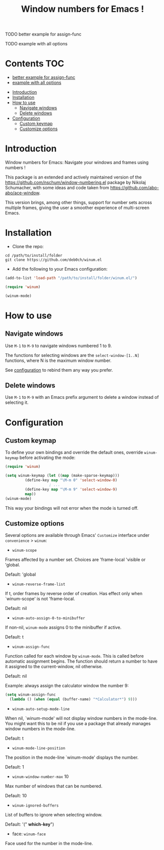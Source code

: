 [[https://github.com/syl20bnr/spacemacs][file:https://cdn.rawgit.com/syl20bnr/spacemacs/442d025779da2f62fc86c2082703697714db6514/assets/spacemacs-badge.svg]]

#+TITLE: Window numbers for Emacs !

**** TODO better example for assign-func
**** TODO example with all options

* Contents :TOC:
       - [[#better-example-for-assign-func][better example for assign-func]]
       - [[#example-with-all-options][example with all options]]
 - [[#introduction][Introduction]]
 - [[#installation][Installation]]
 - [[#how-to-use][How to use]]
   - [[#navigate-windows][Navigate windows]]
   - [[#delete-windows][Delete windows]]
 - [[#configuration][Configuration]]
   - [[#custom-keymap][Custom keymap]]
   - [[#customize-options][Customize options]]

* Introduction
Window numbers for Emacs: Navigate your windows and frames using numbers !

This package is an extended and actively maintained version of the
https://github.com/nschum/window-numbering.el package by Nikolaj Schumacher,
with some ideas and code taken from https://github.com/abo-abo/ace-window.

This version brings, among other things, support for number sets across multiple
frames, giving the user a smoother experience of multi-screen Emacs.

* Installation

- Clone the repo:

#+BEGIN_SRC shell
  cd /path/to/install/folder
  git clone https://github.com/deb0ch/winum.el
#+END_SRC

- Add the following to your Emacs configuration:

#+BEGIN_SRC emacs-lisp
  (add-to-list 'load-path "/path/to/install/folder/winum.el/")

  (require 'winum)

  (winum-mode)
#+END_SRC


* How to use
** Navigate windows
Use ~M-1~ to ~M-9~ to navigate windows numbered 1 to 9.

The functions for selecting windows are the =select-window-[1..N]= functions,
where N is the maximum window number.

See [[#configuration][configuration]] to rebind them any way you prefer.

** Delete windows
Use ~M-1~ to ~M-9~ with an Emacs prefix argument to delete a window instead of
selecting it.

* Configuration
** Custom keymap
   To define your own bindings and override the default ones, override
   =winum-keymap= before activating the mode:

   #+BEGIN_SRC emacs-lisp
     (require 'winum)

     (setq winum-keymap (let ((map (make-sparse-keymap)))
			  (define-key map "\M-m 0" 'select-window-0)
					     ; ...
			  (define-key map "\M-m 9" 'select-window-9)
			  map))
     (winum-mode)
#+END_SRC

This way your bindings will not error when the mode is turned off.

** Customize options

Several options are available through Emacs' =Customize= interface under
=convenience= > =winum=:

- =winum-scope=

Frames affected by a number set. Choices are 'frame-local 'visible or 'global.

Default: 'global

- =winum-reverse-frame-list=

If t, order frames by reverse order of creation. Has effect only when
`winum-scope' is not 'frame-local.

Default: nil

- =winum-auto-assign-0-to-minibuffer=

If non-nil, =winum-mode= assigns 0 to the minibuffer if active.

Default: t

- =winum-assign-func=

Function called for each window by =winum-mode=. This is called
before automatic assignment begins. The function should return a number to have
it assigned to the current-window, nil otherwise.

Default: nil

Example: always assign the calculator window the number 9:

#+BEGIN_SRC emacs-lisp
    (setq winum-assign-func
	  (lambda () (when (equal (buffer-name) "*Calculator*") 9)))
#+END_SRC

- =winum-auto-setup-mode-line=

When nil, `winum-mode' will not display window numbers in the mode-line.
You might want this to be nil if you use a package that already manages window
numbers in the mode-line.

Default: t

- =winum-mode-line-position=

The position in the mode-line `winum-mode' displays the number.

Default: 1

- =winum-window-number-max= 10

Max number of windows that can be numbered.

Default: 10

- =winum-ignored-buffers=

List of buffers to ignore when selecting window.

Default: '(" *which-key*")

- face: =winum-face=

Face used for the number in the mode-line.

